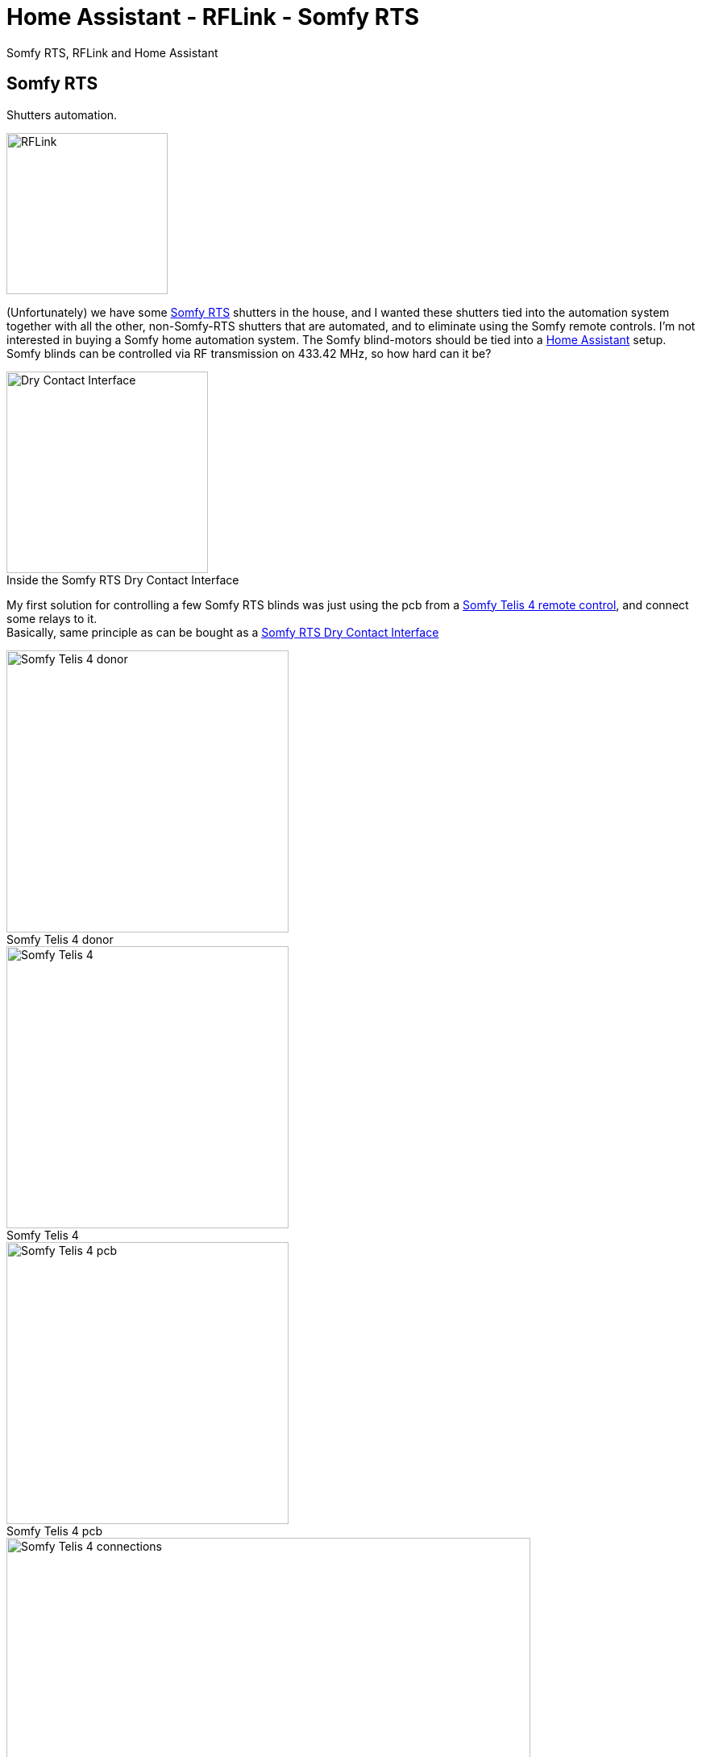= Home Assistant - RFLink - Somfy RTS
ifdef::env-github[]
:tip-caption: :bulb:
:note-caption: :information_source:
:important-caption: :heavy_exclamation_mark:
:caution-caption: :fire:
:warning-caption: :warning:
endif::[]
ifndef::env-github[]
endif::[]
:hardbreaks:
:imagesdir: images
:icons: font
:figure-caption!:

Somfy RTS, RFLink and Home Assistant

== Somfy RTS

Shutters automation.

ifdef::env-github[]
++++
<img align="right" role="right" height="200" width="200" src="images/rflink.png?raw=true"/>
++++
endif::[]
ifndef::env-github[]
image::rflink.png[RFLink,200,200,float="right"]
endif::[]

(Unfortunately) we have some https://www.somfysystems.com/en-us/discover-somfy/power-technology/radio-technology-somfy[Somfy RTS] shutters in the house, and I wanted these shutters tied into the automation system together with all the other, non-Somfy-RTS shutters that are automated, and to eliminate using the Somfy remote controls. I'm not interested in buying a Somfy home automation system. The Somfy blind-motors should be tied into a https://www.home-assistant.io/[Home Assistant] setup.
Somfy blinds can be controlled via RF transmission on 433.42 MHz, so how hard can it be?


ifdef::env-github[]
++++
<img align="right" role="right" height="200" width="200" src="images/rflink.png?raw=true"/>
++++
endif::[]
ifndef::env-github[]
.Inside the Somfy RTS Dry Contact Interface
image::somfy-dry-contact-to-rts-inside.gif[Dry Contact Interface, 250, 250,float="right"]
endif::[]


My first solution for controlling a few Somfy RTS blinds was just using the pcb from a https://www.somfy.be/nl-be/producten/1810631/telis-4-rts[Somfy Telis 4 remote control], and connect some relays to it.
Basically, same principle as can be bought as a https://www.somfysystems.com/en-us/products/1810493/rts-dry-contact-interface[Somfy RTS Dry Contact Interface]

.Somfy Telis 4 donor
image::somfy-telis-4-rts-top.jpg[Somfy Telis 4 donor, 350]

.Somfy Telis 4
image::somfy-telis-4-rts-bottom.jpg[Somfy Telis 4, 350]

.Somfy Telis 4 pcb
image::somfy-telis-4-rts-pcb.jpg[Somfy Telis 4 pcb, 350]

.Somfy Telis 4 connections for relay control
image::somfy-telis-4-rts-pcb-annotated.png[Somfy Telis 4 connections, 650]




== RFLink


Controlling the Telis pcb using some relays under control of Home Assistant worked, but a more robust and scalable solution would be to use a microcontroller with a 433MHz transmitter/receiver and have that act as a remote.
More information about the Somfy RTS protocol can be found at https://pushstack.wordpress.com/somfy-rts-protocol/
Luckily, an excellent RF Gateway exists with the http://www.rflink.nl[RFLink], and that can serve as a quick way to integrate a 433MHz sender/receiver. Even better, the RFLink people have http://www.rflink.nl/blog2/faq#RTS[integrated the Somfy RTS protocol into their firmware].

The goal here is to have the RFLink behave as if it were an additional Somfy RTS remote control. Just cloning the messages as send out by a Somfy RTS remote control will not suffice, because Somfy employs a rolling code in their RTS protocol. (I guess my take is that I don't want to award these kind of user-hostile companies with buying an additional 'home automation' box. Their automation options are also &@$!#*% expensive)
This means that you could either record the signal of an existing Somfy remote, take over the counter for that remote, and make sure not to use that remote control anymore, or, better, to pair the RFLink as an additional remote control to the RTS receiver. This has the added benefit that next to being able to integrate the RTS blinds into your home automation system, you can also still use the original RTS remote control if wanted.

== RFLink - RTS

Following is the configuration for RFLink & Somfy RTS:

Pair RFLink as a remote control with the RTS shutters

- Use the RFLink Loader program to put latest firmware on the RFLink

image::rflink-flash-firmware.png[RFLink, 650]

- Connect to RFLink & turn on Serial Port Logging

RFLink should output some feedback like

```
20;00;Nodo RadioFrequencyLink - RFLink Gateway V1.1 - R48;
10;version;
20;01;VER=1.1;REV=48;BUILD=04;
10;status;
20;02;STATUS;setRF433=ON;setNodoNRF=OFF;setMilight=OFF;setLivingColors=OFF;setAnsluta=OFF;setGPIO=OFF;setBLE=OFF;setMysensors=OFF;
```

- Check the current slots for storage of rolling codes in the RFLink's internal EEPROM

```
10;RTSSHOW;
```

which for an empty rolling codes table would look like:

image::rflink-rtsshow.png[RTSSHOW, 650]


- Put RTS shutters into pairing mode

See https://www.somfysystems.com/en-us/Blog/Post/2019-03-04-how-to-add-or-remove-additional-rts-controls-for-your-rolling-shutter[Somfy documentation], with an already programmed RTS transmitter, it's just a case of pushing the programming button on the back of the remote control for a few seconds until the shutter jogs.

- Pair Somfy shutter with the RFLink

Send pairing command : `10;RTS;0A0A0A;0123;1;PAIR;`

[cols=2*]
|===
2+^| http://rflink.nl/blog2/protref[Pairing command breakdown]

|10
|send command to RFlink

|RTS
|RTS protocol

|0A0A0A
|address (needs to be a unique remote control code - hexadecimal)

|0123
|rolling code number

|1
|position in the rolling code table stored in internal EEPROM. (hexadecimal)

|PAIR
|RFLink RTS pair command

|===

image::rflink-pair.png[Pair, 650]

- Verify the pairing by checking the internal EEPROM slots (using `RTSSHOW` command)

image::rflink-pair-rtsshow.png[Pair, 650]

- At this point, it should be possible to control the shutter using the RFLink

Moving shutter down:
```
10;RTS;0A0A0A;0;DOWN;
```

[cols=2*]
|===
2+^| RFLink protocol

|10
|send command to RFlink

|RTS
|RTS protocol

|0A0A0A
|address

|0
|(zero = currently unused parameter)

|DOWN
|command

|===


Moving shutter up:
```
10;RTS;0A0A0A;0;UP;
```

Stop shutter movement:
```
10;RTS;0A0A0A;0;STOP;
```


For my 4 shutters, pairing all 4 of them:
```
shutter 1 (left to right)
10;RTS;0A0A0A;0123;1;PAIR;
shutter 2
10;RTS;0B0B0B;0234;2;PAIR;
shutter 3
10;RTS;0C0C0C;0345;3;PAIR;
shutter 4
10;RTS;0D0D0D;0456;4;PAIR;
```




= Resources

https://www.home-assistant.io/integrations/rflink/
https://www.home-assistant.io/integrations/cover.rflink/
https://github.com/Nickduino/Pi-Somfy
https://www.letscontrolit.com/forum/viewtopic.php?t=3399
https://matdomotique.wordpress.com/2016/04/21/domoticz-rflink-et-somfy/
http://rflink.nl/blog2/
